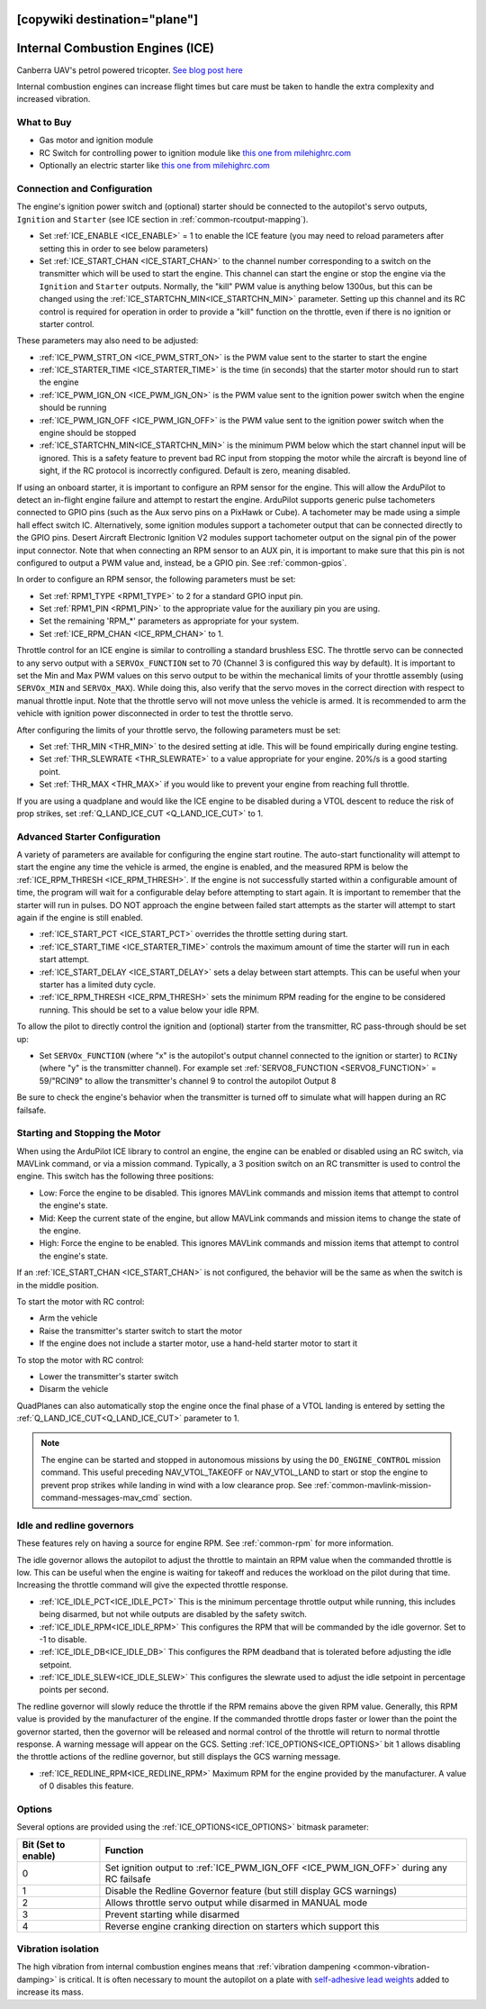 .. _common-ice:
[copywiki destination="plane"]
=================================
Internal Combustion Engines (ICE)
=================================

..  youtube:: RjjF_S69Ywk
    :width: 100%

Canberra UAV's petrol powered tricopter.  `See blog post here <https://discuss.ardupilot.org/t/petrol-boosted-tricopter/17823>`__

Internal combustion engines can increase flight times but care must be taken to handle the extra complexity and increased vibration.

What to Buy
-----------

- Gas motor and ignition module
- RC Switch for controlling power to ignition module like `this one from milehighrc.com <http://milehighrc.com/switch.html>`__
- Optionally an electric starter like `this one from milehighrc.com <http://milehighrc.com/EME_E_Start.html>`__

Connection and Configuration
----------------------------
The engine's ignition power switch and (optional) starter should be connected to the autopilot's servo outputs, ``Ignition`` and ``Starter`` (see ICE section in :ref:`common-rcoutput-mapping`).

- Set :ref:`ICE_ENABLE <ICE_ENABLE>` = 1 to enable the ICE feature (you may need to reload parameters after setting this in order to see below parameters)
- Set :ref:`ICE_START_CHAN <ICE_START_CHAN>` to the channel number corresponding to a switch on the transmitter which will be used to start the engine. This channel can start the engine or stop the engine via the ``Ignition`` and ``Starter`` outputs. Normally, the "kill" PWM value is anything below 1300us, but this can be changed using the :ref:`ICE_STARTCHN_MIN<ICE_STARTCHN_MIN>` parameter. Setting up this channel and its RC control is required for operation in order to provide a "kill" function on the throttle, even if there is no ignition or starter control.

These parameters may also need to be adjusted:

- :ref:`ICE_PWM_STRT_ON <ICE_PWM_STRT_ON>` is the PWM value sent to the starter to start the engine
- :ref:`ICE_STARTER_TIME <ICE_STARTER_TIME>` is the time (in seconds) that the starter motor should run to start the engine
- :ref:`ICE_PWM_IGN_ON <ICE_PWM_IGN_ON>` is the PWM value sent to the ignition power switch when the engine should be running
- :ref:`ICE_PWM_IGN_OFF <ICE_PWM_IGN_OFF>` is the PWM value sent to the ignition power switch when the engine should be stopped
- :ref:`ICE_STARTCHN_MIN<ICE_STARTCHN_MIN>` is the minimum PWM below which the start channel input will be ignored. This is a safety feature to prevent bad RC input from stopping the motor while the aircraft is beyond line of sight, if the RC protocol is incorrectly configured. Default is zero, meaning disabled.

If using an onboard starter, it is important to configure an RPM sensor for the engine. This will allow the ArduPilot to detect an in-flight engine failure and attempt to restart the engine. ArduPilot supports generic pulse tachometers connected to GPIO pins (such as the Aux servo pins on a PixHawk or Cube). A tachometer may be made using a simple hall effect switch IC. Alternatively, some ignition modules support a tachometer output that can be connected directly to the GPIO pins. Desert Aircraft Electronic Ignition V2 modules support tachometer output on the signal pin of the power input connector. Note that when connecting an RPM sensor to an AUX pin, it is important to make sure that this pin is not configured to output a PWM value and, instead, be a GPIO pin. See :ref:`common-gpios`.

In order to configure an RPM sensor, the following parameters must be set:

- Set :ref:`RPM1_TYPE <RPM1_TYPE>` to 2 for a standard GPIO input pin.
- Set :ref:`RPM1_PIN <RPM1_PIN>` to the appropriate value for the auxiliary pin you are using.
- Set the remaining 'RPM_*' parameters as appropriate for your system.
- Set :ref:`ICE_RPM_CHAN <ICE_RPM_CHAN>` to 1.

Throttle control for an ICE engine is similar to controlling a standard brushless ESC. The throttle servo can be connected to any servo output with a ``SERVOx_FUNCTION`` set to 70 (Channel 3 is configured this way by default). It is important to set the Min and Max PWM values on this servo output to be within the mechanical limits of your throttle assembly (using ``SERVOx_MIN`` and ``SERVOx_MAX``). While doing this, also verify that the servo moves in the correct direction with respect to manual throttle input. Note that the throttle servo will not move unless the vehicle is armed. It is recommended to arm the vehicle with ignition power disconnected in order to test the throttle servo.

After configuring the limits of your throttle servo, the following parameters must be set:

- Set :ref:`THR_MIN <THR_MIN>` to the desired setting at idle. This will be found empirically during engine testing.
- Set :ref:`THR_SLEWRATE <THR_SLEWRATE>` to a value appropriate for your engine. 20%/s is a good starting point.
- Set :ref:`THR_MAX <THR_MAX>` if you would like to prevent your engine from reaching full throttle.

If you are using a quadplane and would like the ICE engine to be disabled during a VTOL descent to reduce the risk of prop strikes, set :ref:`Q_LAND_ICE_CUT <Q_LAND_ICE_CUT>` to 1.

Advanced Starter Configuration
------------------------------
A variety of parameters are available for configuring the engine start routine. The auto-start functionality will attempt to start the engine any time the vehicle is armed, the engine is enabled, and the measured RPM is below the :ref:`ICE_RPM_THRESH <ICE_RPM_THRESH>`. If the engine is not successfully started within a configurable amount of time, the program will wait for a configurable delay before attempting to start again. It is important to remember that the starter will run in pulses. DO NOT approach the engine between failed start attempts as the starter will attempt to start again if the engine is still enabled.

- :ref:`ICE_START_PCT <ICE_START_PCT>` overrides the throttle setting during start.
- :ref:`ICE_START_TIME <ICE_STARTER_TIME>` controls the maximum amount of time the starter will run in each start attempt.
- :ref:`ICE_START_DELAY <ICE_START_DELAY>` sets a delay between start attempts. This can be useful when your starter has a limited duty cycle.
- :ref:`ICE_RPM_THRESH <ICE_RPM_THRESH>` sets the minimum RPM reading for the engine to be considered running. This should be set to a value below your idle RPM.

To allow the pilot to directly control the ignition and (optional) starter from the transmitter, RC pass-through should be set up:

- Set ``SERVOx_FUNCTION`` (where "x" is the autopilot's output channel connected to the ignition or starter) to ``RCINy`` (where "y" is the transmitter channel).  For example set :ref:`SERVO8_FUNCTION <SERVO8_FUNCTION>` = 59/"RCIN9" to allow the transmitter's channel 9 to control the autopilot Output 8

Be sure to check the engine's behavior when the transmitter is turned off to simulate what will happen during an RC failsafe.

Starting and Stopping the Motor
-------------------------------

When using the ArduPilot ICE library to control an engine, the engine can be enabled or disabled using an RC switch, via MAVLink command, or via a mission command. Typically, a 3 position switch on an RC transmitter is used to control the engine. This switch has the following three positions:

- Low: Force the engine to be disabled. This ignores MAVLink commands and mission items that attempt to control the engine's state.
- Mid: Keep the current state of the engine, but allow MAVLink commands and mission items to change the state of the engine.
- High: Force the engine to be enabled. This ignores MAVLink commands and mission items that attempt to control the engine's state.

If an :ref:`ICE_START_CHAN <ICE_START_CHAN>` is not configured, the behavior will be the same as when the switch is in the middle position.

To start the motor with RC control:

- Arm the vehicle
- Raise the transmitter's starter switch to start the motor
- If the engine does not include a starter motor, use a hand-held starter motor to start it

To stop the motor with RC control:

- Lower the transmitter's starter switch
- Disarm the vehicle

QuadPlanes can also automatically stop the engine once the final phase of a VTOL landing is entered by setting the :ref:`Q_LAND_ICE_CUT<Q_LAND_ICE_CUT>` parameter to 1.

.. note:: The engine can be started and stopped in autonomous missions by using the ``DO_ENGINE_CONTROL`` mission command. This useful preceding NAV_VTOL_TAKEOFF or NAV_VTOL_LAND to start or stop the engine to prevent prop strikes while landing in wind with a low clearance prop. See :ref:`common-mavlink-mission-command-messages-mav_cmd` section.

Idle and redline governors
--------------------------

These features rely on having a source for engine RPM. See :ref:`common-rpm` for more information.

The idle governor allows the autopilot to adjust the throttle to maintain an RPM value when the commanded throttle is low. This can be useful when the engine is waiting for takeoff and reduces the workload on the pilot during that time. Increasing the throttle command will give the expected throttle response.

- :ref:`ICE_IDLE_PCT<ICE_IDLE_PCT>` This is the minimum percentage throttle output while running, this includes being disarmed, but not while outputs are disabled by the safety switch.
- :ref:`ICE_IDLE_RPM<ICE_IDLE_RPM>` This configures the RPM that will be commanded by the idle governor. Set to -1 to disable.
- :ref:`ICE_IDLE_DB<ICE_IDLE_DB>` This configures the RPM deadband that is tolerated before adjusting the idle setpoint.
- :ref:`ICE_IDLE_SLEW<ICE_IDLE_SLEW>` This configures the slewrate used to adjust the idle setpoint in percentage points per second.

The redline governor will slowly reduce the throttle if the RPM remains above the given RPM value. Generally, this RPM value is provided by the manufacturer of the engine. If the commanded throttle drops faster or lower than the point the governor started, then the governor will be released and normal control of the throttle will return to normal throttle response. A warning message will appear on the GCS. Setting :ref:`ICE_OPTIONS<ICE_OPTIONS>` bit 1 allows disabling the throttle actions of the redline governor, but still displays the GCS warning message.

- :ref:`ICE_REDLINE_RPM<ICE_REDLINE_RPM>` Maximum RPM for the engine provided by the manufacturer. A value of 0 disables this feature.

Options
-------

Several options are provided using the :ref:`ICE_OPTIONS<ICE_OPTIONS>` bitmask parameter:

===================     ========
Bit (Set to enable)     Function
===================     ========
0                       Set ignition output to :ref:`ICE_PWM_IGN_OFF <ICE_PWM_IGN_OFF>` during any RC failsafe
1                       Disable the Redline Governor feature (but still display GCS warnings)
2                       Allows throttle servo output while disarmed in MANUAL mode
3                       Prevent starting while disarmed
4                       Reverse engine cranking direction on starters which support this
===================     ========

Vibration isolation
-------------------

The high vibration from internal combustion engines means that :ref:`vibration dampening <common-vibration-damping>` is critical.  It is often necessary to mount the autopilot on a plate with `self-adhesive lead weights <https://www.amazon.com/Great-Planes-Segmented-Weights-6-Ounce/dp/B0015KLJE0>`__ added to increase its mass.
